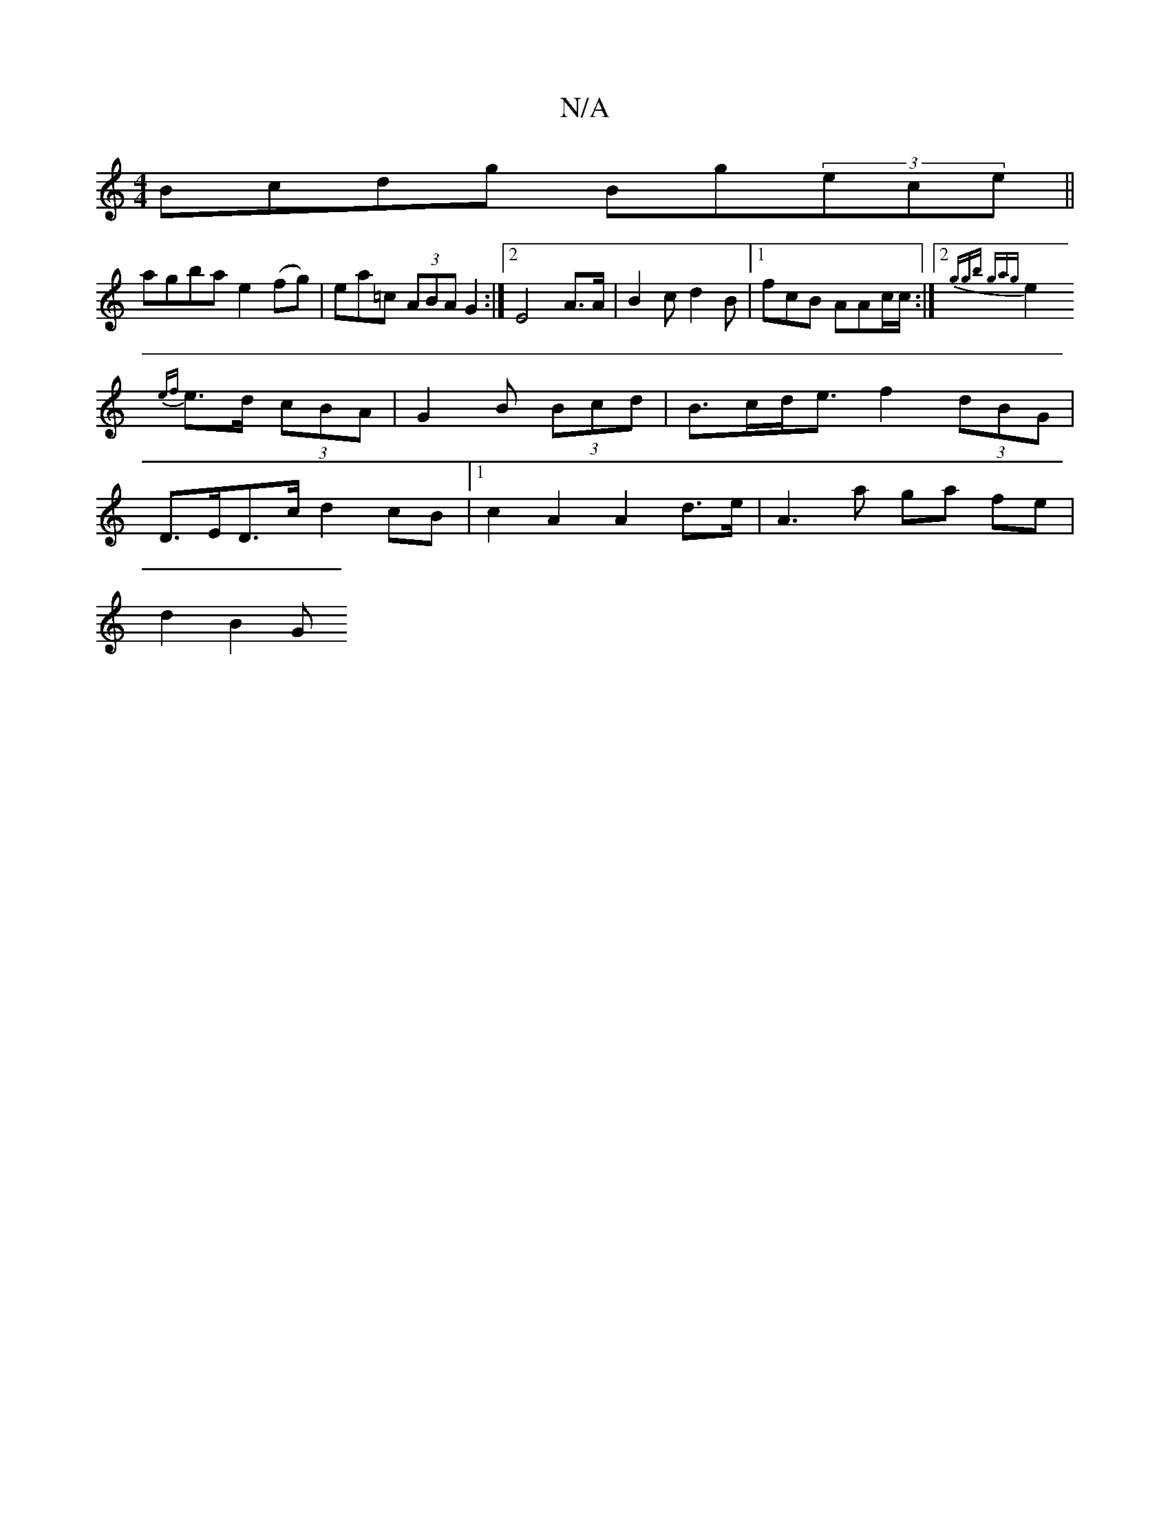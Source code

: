 X:1
T:N/A
M:4/4
R:N/A
K:Cmajor
Bcdg Bg(3ece||
agba e2(fg) | ea=c (3ABA G2 :|[2 E4 A3/2A/2/ | B2c d2 B |1 fcB AAc/2c/:|2 {ggb gag|[1
e2{ef}e>d (3cBA | G2 B (3Bcd | B>cd<e f2 (3dBG |
D>ED>c d2cB|[1 c2 A2 A2 d>e | A3 a ga fe |
d2 B2 G